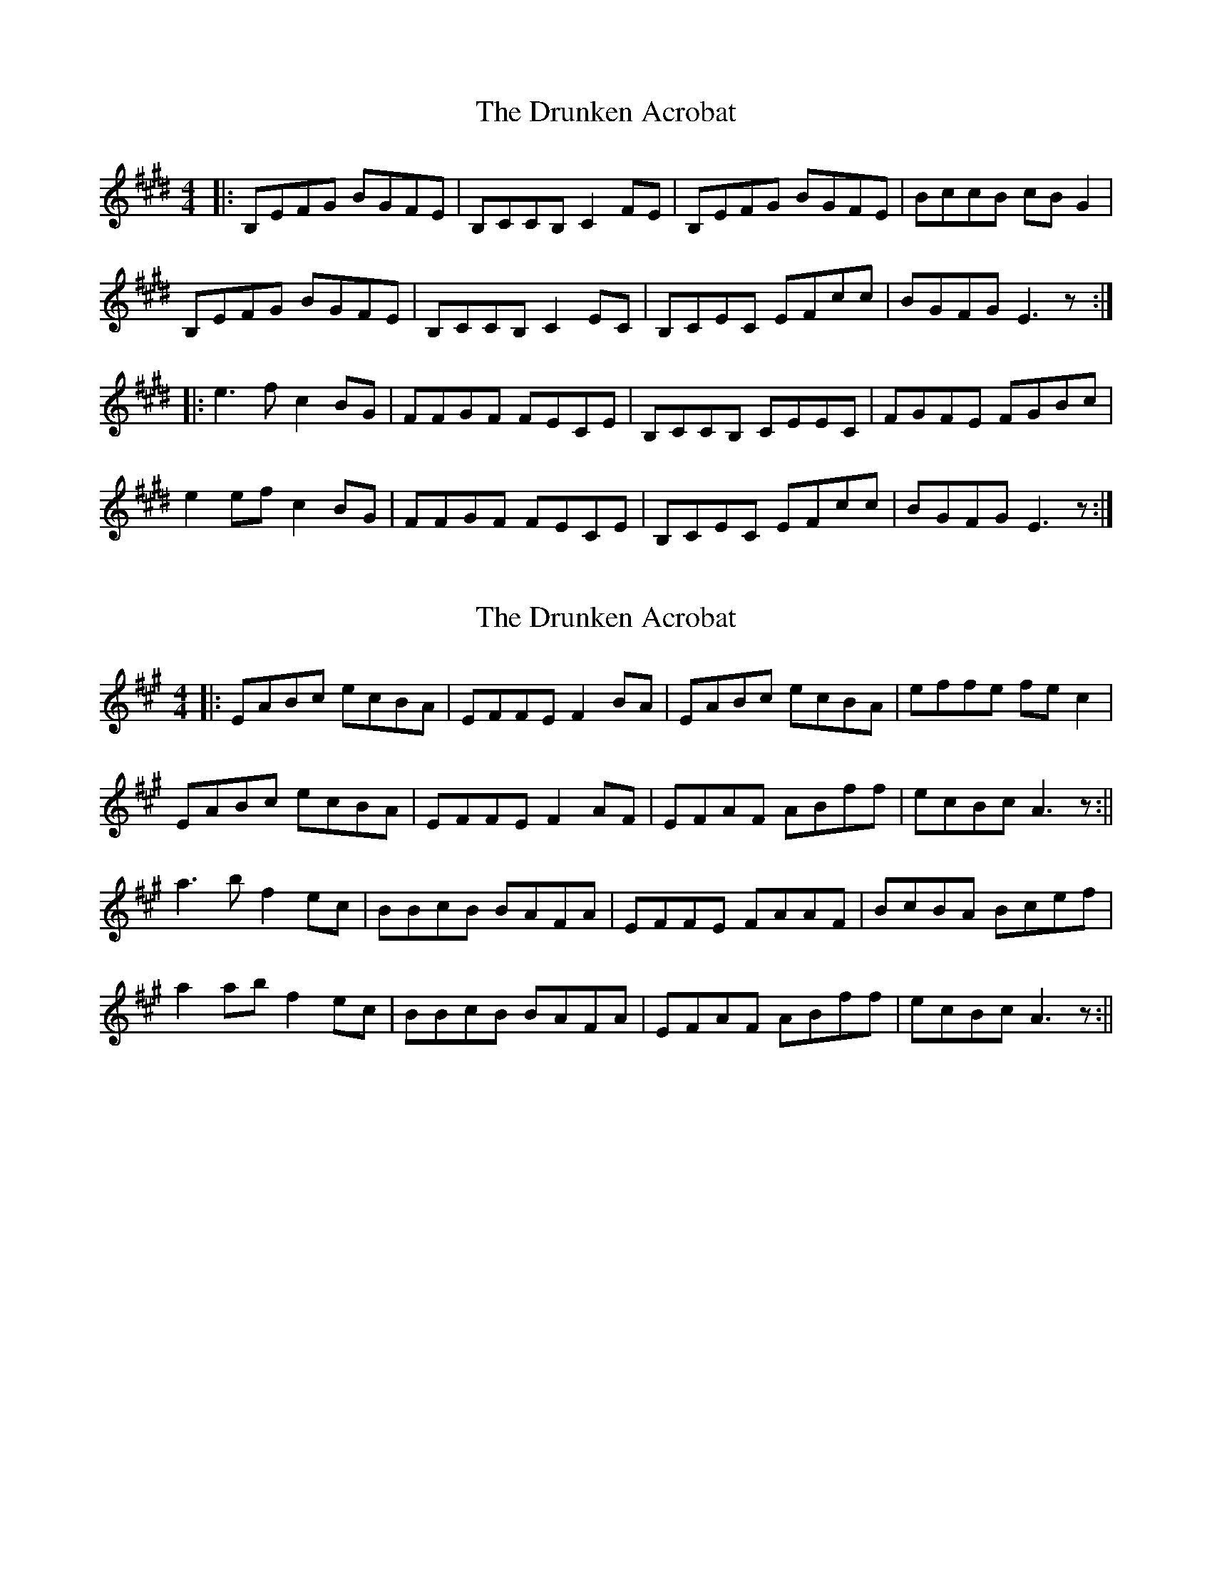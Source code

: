 X: 1
T: Drunken Acrobat, The
Z: bogman
S: https://thesession.org/tunes/9510#setting9510
R: reel
M: 4/4
L: 1/8
K: Emaj
|: B,EFG BGFE | B,CCB, C2 FE | B,EFG BGFE | BccB cB G2 |
B,EFG BGFE | B,CCB, C2 EC | B,CEC EFcc | BGFG E3z :|
|: e3 f c2 BG | FFGF FECE | B,CCB, CEEC | FGFE FGBc|
e2 ef c2 BG | FFGF FECE | B,CEC EFcc | BGFG E3z :|
X: 2
T: Drunken Acrobat, The
Z: bogman
S: https://thesession.org/tunes/9510#setting20033
R: reel
M: 4/4
L: 1/8
K: Amaj
||: EABc ecBA | EFFE F2 BA | EABc ecBA | effe fe c2 |EABc ecBA | EFFE F2 AF | EFAF ABff |ecBc A3z :||a3 b f2 ec |BBcB BAFA | EFFE FAAF | BcBA Bcef |a2 ab f2 ec |BBcB BAFA | EFAF ABff |ecBc A3z :||
X: 3
T: Drunken Acrobat, The
Z: swisspiper
S: https://thesession.org/tunes/9510#setting20034
R: reel
M: 4/4
L: 1/8
K: Dmaj
||: Adef afed | AB2A B2 ed | Adef afed | abba ba f2 |Adef afed | AB2A B2 dB | ABdB debb |afef d3z :||~d3 e B2 af |e2fe edBd | AB2A Bd2B | efed efab |~d2 de B2 af |e2fe edBd | ABdB deB2 |afef d3z :||

